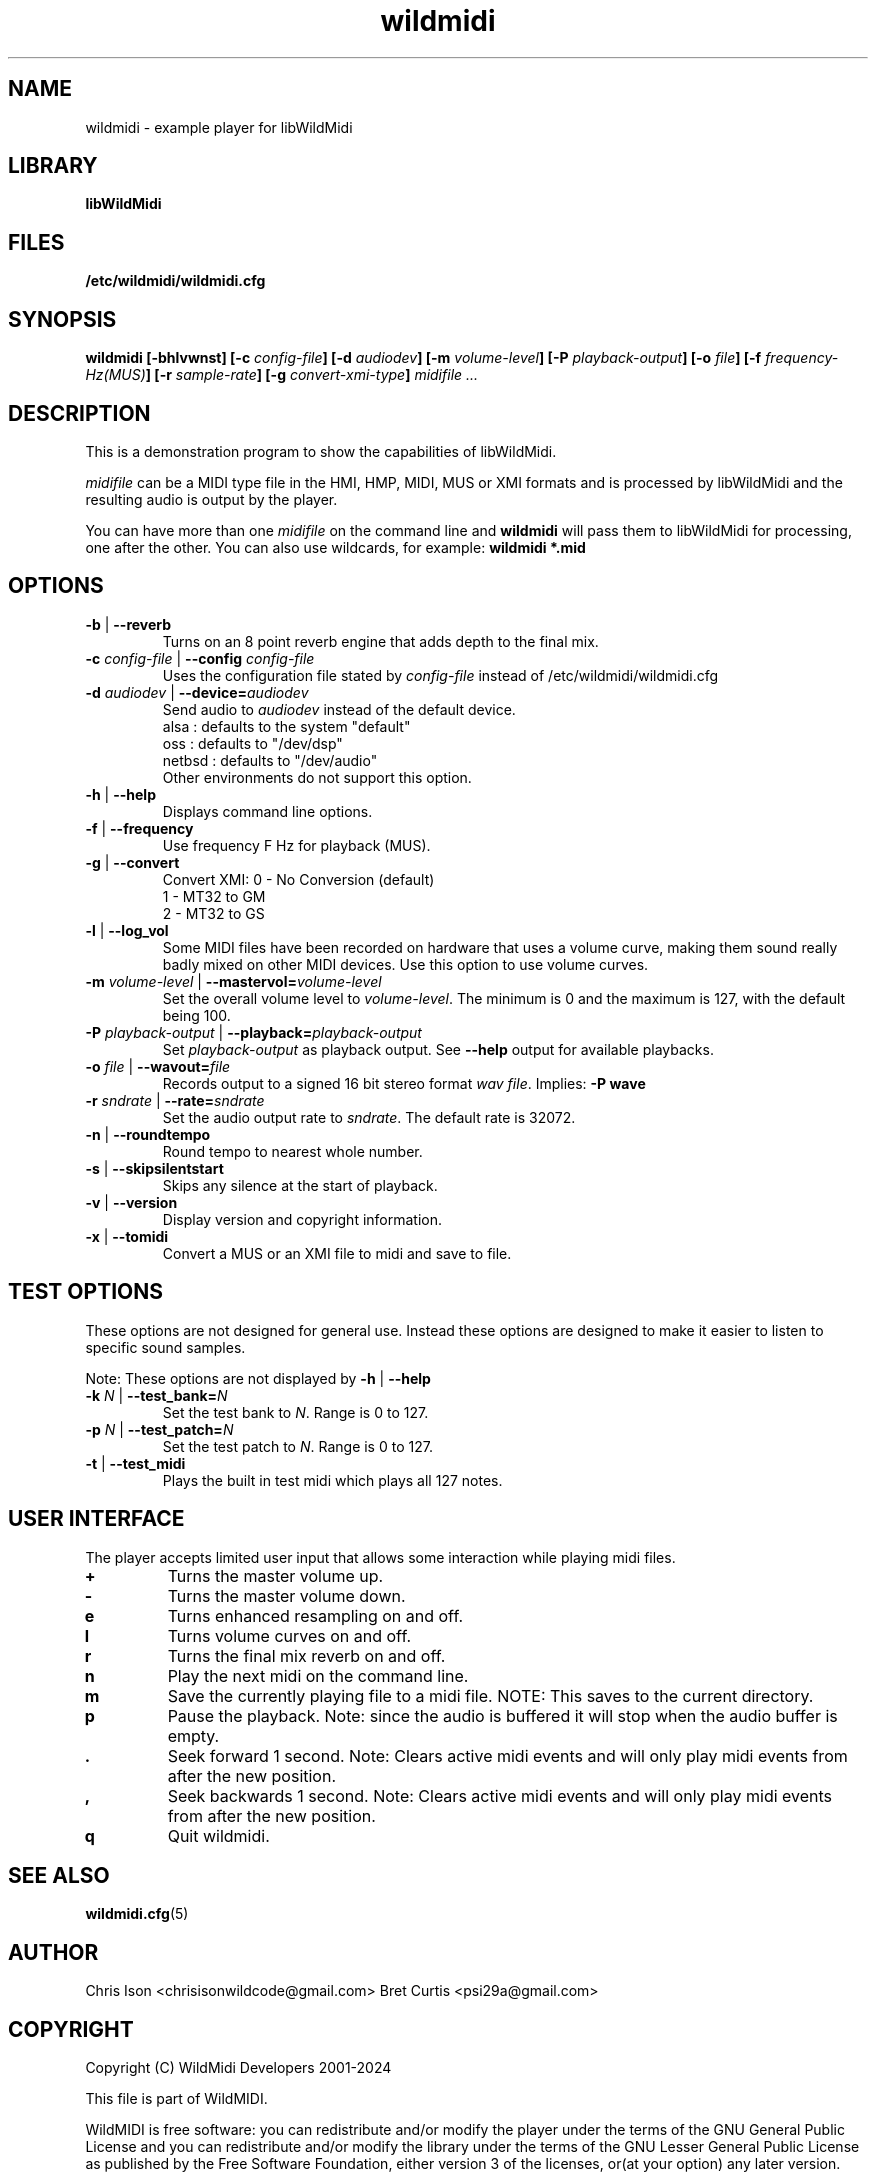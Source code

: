 .TH wildmidi 1 "21 November 2020" "" "WildMidi Player"
.SH NAME
wildmidi \- example player for libWildMidi
.PP
.SH LIBRARY
.B libWildMidi
.PP
.SH FILES
.B /etc/wildmidi/wildmidi.cfg
.PP
.SH SYNOPSIS
.B wildmidi [\-bhlvwnst] [\-c \fIconfig\-file\fB] [\-d \fIaudiodev\fB] [\-m \fIvolume\-level\fB] [\-P \fIplayback\-output\fB] [\-o \fIfile\fB] [\-f \fIfrequency\-Hz(MUS)\fB] [\-r \fIsample-rate\fB] [\-g \fIconvert-xmi-type\fB] \fImidifile ...
.PP
.SH DESCRIPTION
This is a demonstration program to show the capabilities of libWildMidi.
.PP
\fImidifile\fP can be a MIDI type file in the HMI, HMP, MIDI, MUS or XMI formats and is processed by libWildMidi and the resulting audio is output by the player.
.PP
You can have more than one \fImidifile\fP on the command line and \fBwildmidi\fP will pass them to libWildMidi for processing, one after the other. You can also use wildcards, for example: \fBwildmidi *.mid\fP
.PP
.SH OPTIONS
.IP "\fB\-b\fP | \fB\-\-reverb\fP"
Turns on an 8 point reverb engine that adds depth to the final mix.
.P
.IP "\fB\-c\fP \fIconfig\-file\fP | \fB\-\-config\fP \fIconfig\-file\fP"
Uses the configuration file stated by \fIconfig\-file\fP instead of /etc/wildmidi/wildmidi.cfg
.PP
.IP "\fB\-d\fP \fIaudiodev\fP | \fB\-\-device=\fIaudiodev\fP"
Send audio to \fIaudiodev\fP instead of the default device.
  alsa   : defaults to the system "default"
  oss    : defaults to "/dev/dsp"
  netbsd : defaults to "/dev/audio"
  Other environments do not support this option.
.PP
.IP "\fB\-h\fP | \fB\-\-help\fP"
Displays command line options.
.PP
.IP "\fB\-f\fP | \fB\-\-frequency\fP"
Use frequency F Hz for playback (MUS).
.PP
.IP "\fB\-g\fP | \fB\-\-convert\fP"
Convert XMI: 0 - No Conversion (default)
             1 - MT32 to GM
             2 - MT32 to GS
.PP
.IP "\fB\-l\fP | \fB\-\-log_vol\fP"
Some MIDI files have been recorded on hardware that uses a volume curve, making them sound really badly mixed on other MIDI devices. Use this option to use volume curves.
.PP
.IP "\fB\-m\fP \fIvolume\-level\fP | \fB\-\-mastervol=\fIvolume\-level\fP"
Set the overall volume level to \fIvolume\-level\fP. The minimum is 0 and the maximum is 127, with the default being 100.
.PP
.IP "\fB\-P\fP \fIplayback\-output\fP | \fB\-\-playback=\fIplayback\-output\fP"
Set \fIplayback\-output\fP as playback output. See \fB\--help\fP output for available playbacks.
.PP
.IP "\fB\-o\fP \fIfile\fP | \fB\-\-wavout=\fIfile\fP"
Records output to a signed 16 bit stereo format \fIwav file\fP. Implies: \fB\-P wave\fP
.PP
.IP "\fB\-r\fP \fIsndrate\fP | \fB\-\-rate=\fIsndrate\fP"
Set the audio output rate to \fIsndrate\fP. The default rate is 32072.
.PP
.IP "\fB\-n\fP | \fB\-\-roundtempo\fP"
Round tempo to nearest whole number.
.PP
.IP "\fB\-s\fP | \fB\-\-skipsilentstart\fP"
Skips any silence at the start of playback.
.PP
.IP "\fB\-v\fP | \fB\-\-version\fP"
Display version and copyright information.
.PP
.IP "\fB\-x\fP | \fB\-\-tomidi\fP"
Convert a MUS or an XMI file to midi and save to file.
.PP
.SH TEST OPTIONS
These options are not designed for general use. Instead these options are designed to make it easier to listen to specific sound samples.
.PP
Note: These options are not displayed by \fB\-h\fP | \fB\-\-help\fP
.PP
.IP "\fB-k\fP \fIN\fP | \fB\-\-test_bank=\fIN\fP"
Set the test bank to \fIN\fP. Range is 0 to 127.
.PP
.IP "\fB\-p\fP \fIN\fP | \fB\-\-test_patch=\fIN\fP"
Set the test patch to \fIN\fP. Range is 0 to 127.
.PP
.IP "\fB\-t\fP | \fB\-\-test_midi\fP"
Plays the built in test midi which plays all 127 notes.
.PP
.SH USER INTERFACE
The player accepts limited user input that allows some interaction while playing midi files.
.PP
.IP \fB\+\fP
Turns the master volume up.
.PP
.IP \fB\-\fP
Turns the master volume down.
.PP
.IP \fBe\fP
Turns enhanced resampling on and off.
.PP
.IP \fBl\fP
Turns volume curves on and off.
.PP
.IP \fBr\fP
Turns the final mix reverb on and off.
.PP
.IP \fBn\fP
Play the next midi on the command line.
.PP
.IP \fBm\fP
Save the currently playing file to a midi file. NOTE: This saves to the current directory.
.PP
.IP \fBp\fP
Pause the playback. Note: since the audio is buffered it will stop when the audio buffer is empty.
.PP
.IP \fB.\fP
Seek forward 1 second. Note: Clears active midi events and will only play midi events from after the new position.
.PP
.IP \fB,\fP
Seek backwards 1 second. Note: Clears active midi events and will only play midi events from after the new position.
.PP
.IP \fBq\fP
Quit wildmidi.
.PP
.SH SEE ALSO
.BR wildmidi.cfg (5)
.PP
.SH AUTHOR
Chris Ison <chrisisonwildcode@gmail.com>
Bret Curtis <psi29a@gmail.com>
.PP
.SH COPYRIGHT
Copyright (C) WildMidi Developers 2001\-2024
.PP
This file is part of WildMIDI.
.PP
WildMIDI is free software: you can redistribute and/or modify the player under the terms of the GNU General Public License and you can redistribute and/or modify the library under the terms of the GNU Lesser General Public License as published by the Free Software Foundation, either version 3 of the licenses, or(at your option) any later version.
.PP
WildMIDI is distributed in the hope that it will be useful, but WITHOUT ANY WARRANTY; without even the implied warranty of MERCHANTABILITY or FITNESS FOR A PARTICULAR PURPOSE. See the GNU General Public License and the GNU Lesser General Public License for more details.
.PP
You should have received a copy of the GNU General Public License and the GNU Lesser General Public License along with WildMIDI. If not, see <http://www.gnu.org/licenses/>.
.PP
This manpage is licensed under the Creative Commons AttributionShare Alike 3.0 Unported License. To view a copy of this license, visit http://creativecommons.org/licenses/by-sa/3.0/ or send a letter to Creative Commons, 171 Second Street, Suite 300, San Francisco, California, 94105, USA.
.PP
